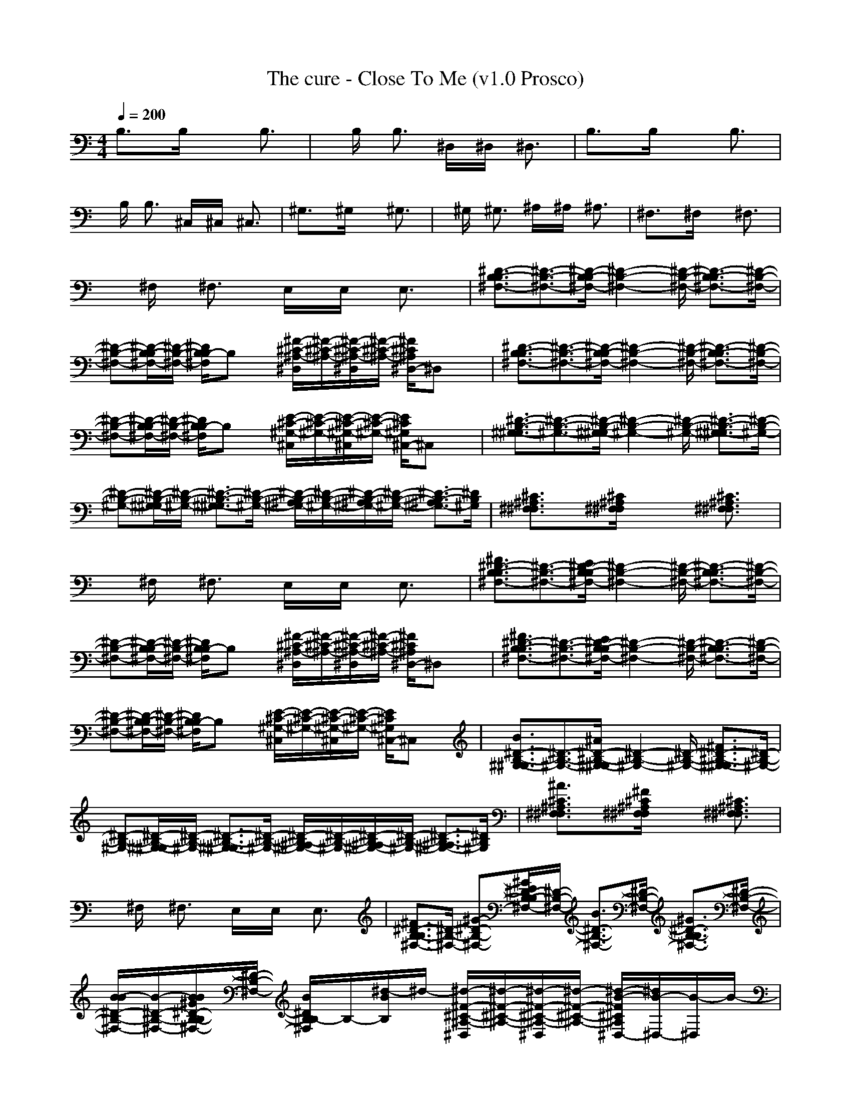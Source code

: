 X:1
T: The cure - Close To Me (v1.0 Prosco)
M: 4/4
L: 1/8
Q:1/4=200
K:C % 0 sharps
B,3/2x3/2B,/2x2x/2 B,3/2x/2| \
xB,/2x/2 B,3/2x/2 ^D,/2x/2^D,/2x/2 ^D,3/2x/2| \
B,3/2x3/2B,/2x2x/2 B,3/2x/2|
xB,/2x/2 B,3/2x/2 ^C,/2x/2^C,/2x/2 ^C,3/2x/2| \
^G,3/2x3/2^G,/2x2x/2 ^G,3/2x/2| \
x^G,/2x/2 ^G,3/2x/2 ^A,/2x/2^A,/2x/2 ^A,3/2x/2| \
^F,3/2x3/2^F,/2x2x/2 ^F,3/2x/2|
x^F,/2x/2 ^F,3/2x/2 E,/2x/2E,/2x/2 E,3/2x/2| \
[^D3/2-B,3/2-^F,3/2-B,3/2][^D3/2-B,3/2-^F,3/2-][^D/2-B,/2-^F,/2-B,/2][^D2-B,2-^F,2-][^D/2-B,/2-^F,/2-] [^D3/2-B,3/2-^F,3/2-B,3/2][^D/2-B,/2-^F,/2-]| \
[^D-B,-^F,-][^D/2-B,/2-^F,/2-B,/2][^D/2-B,/2-^F,/2-] [^D/2B,/2^F,/2B,/2-]B,x/2 [^F/2-^C/2-^A,/2-^D,/2][^F/2-^C/2-^A,/2-][^F/2-^C/2-^A,/2-^D,/2][^F/2-^C/2-^A,/2-] [^F/2^C/2^A,/2^D,/2-]^D,x/2| \
[^D3/2-B,3/2-^F,3/2-B,3/2][^D3/2-B,3/2-^F,3/2-][^D/2-B,/2-^F,/2-B,/2][^D2-B,2-^F,2-][^D/2-B,/2-^F,/2-] [^D3/2-B,3/2-^F,3/2-B,3/2][^D/2-B,/2-^F,/2-]|
[^D-B,-^F,-][^D/2-B,/2-^F,/2-B,/2][^D/2-B,/2-^F,/2-] [^D/2B,/2^F,/2B,/2-]B,x/2 [E/2-^C/2-^G,/2-^C,/2][E/2-^C/2-^G,/2-][E/2-^C/2-^G,/2-^C,/2][E/2-^C/2-^G,/2-] [E/2^C/2^G,/2^C,/2-]^C,x/2| \
[^D3/2-B,3/2-^G,3/2-^G,3/2][^D3/2-B,3/2-^G,3/2-][^D/2-B,/2-^G,/2-^G,/2][^D2-B,2-^G,2-][^D/2-B,/2-^G,/2-] [^D3/2-B,3/2-^G,3/2-^G,3/2][^D/2-B,/2-^G,/2-]| \
[^D-B,-^G,-][^D/2-B,/2-^G,/2-^G,/2][^D/2-B,/2-^G,/2-] [^D3/2-B,3/2-^G,3/2-^G,3/2][^D/2-B,/2-^G,/2-] [^D/2-B,/2-^G,/2-^A,/2][^D/2-B,/2-^G,/2-][^D/2-B,/2-^G,/2-^A,/2][^D/2-B,/2-^G,/2-] [^D3/2-B,3/2-^G,3/2-^A,3/2][^D/2B,/2^G,/2]| \
[^C3/2^A,3/2^F,3/2^F,3/2]x3/2[^C/2^A,/2^F,/2^F,/2]x2x/2 [^C3/2^A,3/2^F,3/2^F,3/2]x/2|
x^F,/2x/2 ^F,3/2x/2 E,/2x/2E,/2x/2 E,3/2x/2| \
[^F3/2^D3/2-B,3/2-^F,3/2-B,3/2][^D3/2-B,3/2-^F,3/2-][E/2^D/2-B,/2-^F,/2-B,/2][^D2-B,2-^F,2-][^D/2-B,/2-^F,/2-] [^D3/2-B,3/2-^F,3/2-B,3/2][^D/2-B,/2-^F,/2-]| \
[^D-B,-^F,-][^D/2-B,/2-^F,/2-B,/2][^D/2-B,/2-^F,/2-] [^D/2B,/2^F,/2B,/2-]B,x/2 [^F/2-^C/2-^A,/2-^D,/2][^F/2-^C/2-^A,/2-][^F/2-^C/2-^A,/2-^D,/2][^F/2-^C/2-^A,/2-] [^F/2^C/2^A,/2^D,/2-]^D,x/2| \
[^F3/2^D3/2-B,3/2-^F,3/2-B,3/2][^D3/2-B,3/2-^F,3/2-][E/2^D/2-B,/2-^F,/2-B,/2][^D2-B,2-^F,2-][^D/2-B,/2-^F,/2-] [^D3/2-B,3/2-^F,3/2-B,3/2][^D/2-B,/2-^F,/2-]|
[^D-B,-^F,-][^D/2-B,/2-^F,/2-B,/2][^D/2-B,/2-^F,/2-] [^D/2B,/2^F,/2B,/2-]B,x/2 [E/2-^C/2-^G,/2-^C,/2][E/2-^C/2-^G,/2-][E/2-^C/2-^G,/2-^C,/2][E/2-^C/2-^G,/2-] [E/2^C/2^G,/2^C,/2-]^C,x/2| \
[B3/2^D3/2-B,3/2-^G,3/2-^G,3/2][^D3/2-B,3/2-^G,3/2-][^A/2^D/2-B,/2-^G,/2-^G,/2][^D2-B,2-^G,2-][^D/2-B,/2-^G,/2-] [^F3/2^D3/2-B,3/2-^G,3/2-^G,3/2][^D/2-B,/2-^G,/2-]| \
[^D-B,-^G,-][^D/2-B,/2-^G,/2-^G,/2][^D/2-B,/2-^G,/2-] [^D3/2-B,3/2-^G,3/2-^G,3/2][^D/2-B,/2-^G,/2-] [^D/2-B,/2-^G,/2-^A,/2][^D/2-B,/2-^G,/2-][^D/2-B,/2-^G,/2-^A,/2][^D/2-B,/2-^G,/2-] [^D3/2-B,3/2-^G,3/2-^A,3/2][^D/2B,/2^G,/2]| \
[^A3/2^C3/2^A,3/2^F,3/2^F,3/2]x3/2[^F/2^C/2^A,/2^F,/2^F,/2]x2x/2 [^C3/2^A,3/2^F,3/2^F,3/2]x/2|
x^F,/2x/2 ^F,3/2x/2 E,/2x/2E,/2x/2 E,3/2x/2| \
[^F3/2^D3/2-B,3/2-^F,3/2-B,3/2][^D/2-B,/2-^F,/2-] [^G-^D-B,-^F,-][^G/2E/2^D/2-B,/2-^F,/2-B,/2][^D/2-B,/2-^F,/2-] [B3/2^D3/2-B,3/2-^F,3/2-][^D/2-B,/2-^F,/2-] [^G3/2^D3/2-B,3/2-^F,3/2-B,3/2][^D/2-B,/2-^F,/2-]| \
[B/2-B/2^D/2-B,/2-^F,/2-][B/2-^D/2-B,/2-^F,/2-][B/2B/2^G/2^D/2-B,/2-^F,/2-B,/2][^D/2-B,/2-^F,/2-] [B/2^D/2B,/2^F,/2B,/2-]B,/2-[^d/2-B/2B,/2]^d/2- [^d/2-^F/2-^C/2-^A,/2-^D,/2][^d/2-^F/2-^C/2-^A,/2-][^d/2-^F/2-^C/2-^A,/2-^D,/2][^d/2-^F/2-^C/2-^A,/2-] [^d/2-B/2-^F/2^C/2^A,/2^D,/2-][^d/2B/2-^D,/2-][B/2-^D,/2]B/2-| \
[B3/2^F3/2^D3/2-B,3/2-^F,3/2-B,3/2][^D3/2-B,3/2-^F,3/2-][^G/2E/2^D/2-B,/2-^F,/2-B,/2][^D/2-B,/2-^F,/2-] [B/2^D/2-B,/2-^F,/2-][^D/2-B,/2-^F,/2-][^c-^D-B,-^F,-] [^c/2^D/2-B,/2-^F,/2-B,/2-][^D/2-B,/2-^F,/2-B,/2-][^d/2-^D/2-B,/2-^F,/2-B,/2][^d/2-^D/2-B,/2-^F,/2-]|
[^d/2B/2^D/2-B,/2-^F,/2-][^D/2-B,/2-^F,/2-][^d/2-B/2^D/2-B,/2-^F,/2-B,/2][^d/2-^D/2-B,/2-^F,/2-] [^d/2B/2^D/2B,/2^F,/2B,/2-]B,/2-[^d/2-B/2B,/2]^d/2- [^d/2-E/2-^C/2-^G,/2-^C,/2][^d/2E/2-^C/2-^G,/2-][E/2-^C/2-^G,/2-^C,/2][E/2-^C/2-^G,/2-] [B/2-^G/2-E/2^C/2^G,/2^C,/2-][B-^G^C,]B/2-| \
[B-B-^D-B,-^G,-^G,-][^c/2-B/2B/2^D/2-B,/2-^G,/2-^G,/2][^c^D-B,-^G,-][^D/2-B,/2-^G,/2-][^d/2-^A/2^D/2-B,/2-^G,/2-^G,/2][^d3/2-^D3/2-B,3/2-^G,3/2-][^d/2-^c/2^D/2-B,/2-^G,/2-][^d/2-^D/2-B,/2-^G,/2-] [^dB-^F-^D-B,-^G,-^G,-][B/2-^F/2^D/2-B,/2-^G,/2-^G,/2][B/2-^D/2-B,/2-^G,/2-]| \
[B/2-^G/2^D/2-B,/2-^G,/2-][B/2-^D/2-B,/2-^G,/2-][B/2^G/2^D/2-B,/2-^G,/2-^G,/2][^D/2-B,/2-^G,/2-] [^G/2^D/2-B,/2-^G,/2-^G,/2-][^D/2-B,/2-^G,/2-^G,/2-][^G/2^D/2-B,/2-^G,/2-^G,/2][^D/2-B,/2-^G,/2-] [B/2-^D/2-B,/2-^G,/2-^A,/2][B/2-^D/2-B,/2-^G,/2-][B/2^D/2-B,/2-^G,/2-^A,/2][^D/2-B,/2-^G,/2-] [^D-B,-^G,-^A,-][^G/2^D/2-B,/2-^G,/2-^A,/2][^D/2B,/2^G,/2]| \
[^c3/2^A3/2^C3/2^A,3/2^F,3/2^F,3/2]x/2 ^c/2x/2[^d/2-^F/2^C/2^A,/2^F,/2^F,/2]^d2-^d/2- [^d3/2-^C3/2^A,3/2^F,3/2^F,3/2]^d/2-|
^d-[e/2-^d/2^F,/2]e/2 [^d^F,-][^c/2^F,/2]x/2 E,/2x/2E,/2x/2 E,-[^c/2-E,/2]^c/2-| \
[^c3/2^F3/2^D3/2-B,3/2-^F,3/2-B,3/2][^D3/2-B,3/2-^F,3/2-][E/2^D/2-B,/2-^F,/2-B,/2][^D/2-B,/2-^F,/2-] [^d/2^D/2-B,/2-^F,/2-][^D/2-B,/2-^F,/2-][e-^D-B,-^F,-] [e/2^D/2-B,/2-^F,/2-B,/2-][^D/2-B,/2-^F,/2-B,/2-][^f/2-^D/2-B,/2-^F,/2-B,/2][^f/2-^D/2-B,/2-^F,/2-]| \
[^f/2-B/2^D/2-B,/2-^F,/2-][^f/2-^D/2-B,/2-^F,/2-][^f/2B/2^D/2-B,/2-^F,/2-B,/2][^D/2-B,/2-^F,/2-] [B/2-^D/2B,/2^F,/2B,/2-][BB,]x/2 [^d/2-^F/2-^C/2-^A,/2-^D,/2][^d/2-^F/2-^C/2-^A,/2-][^d/2^F/2-^C/2-^A,/2-^D,/2][^F/2-^C/2-^A,/2-] [B/2-^G/2^F/2^C/2^A,/2^D,/2-][B/2-^D,/2-][B/2-B/2-^D,/2][B/2-B/2-]| \
[B3/2B3/2^F3/2^D3/2-B,3/2-^F,3/2-B,3/2][^D3/2-B,3/2-^F,3/2-][B/2E/2^D/2-B,/2-^F,/2-B,/2][^D/2-B,/2-^F,/2-] [^d/2^D/2-B,/2-^F,/2-][^D/2-B,/2-^F,/2-][e-^D-B,-^F,-] [e/2^D/2-B,/2-^F,/2-B,/2-][^D/2-B,/2-^F,/2-B,/2-][^f/2-^D/2-B,/2-^F,/2-B,/2][^f/2-^D/2-B,/2-^F,/2-]|
[^f-^D-B,-^F,-][^f/2^D/2-B,/2-^F,/2-B,/2][^D/2-B,/2-^F,/2-] [B/2^D/2B,/2^F,/2B,/2-]B,/2-[^d/2-B,/2]^d/2- [^d/2-E/2-^C/2-^G,/2-^C,/2][^d/2E/2-^C/2-^G,/2-][E/2-^C/2-^G,/2-^C,/2][E/2-^C/2-^G,/2-] [B/2-E/2^C/2^G,/2^C,/2-][B^C,]x/2| \
[^d/2B/2-^D/2-B,/2-^G,/2-^G,/2-][B^D-B,-^G,-^G,][^D3/2-B,3/2-^G,3/2-][^d/2-^A/2^D/2-B,/2-^G,/2-^G,/2][^d3/2-^D3/2-B,3/2-^G,3/2-][^d-^c^D-B,-^G,-] [^dB-^F-^D-B,-^G,-^G,-][B/2-^F/2^D/2-B,/2-^G,/2-^G,/2][B/2-^D/2-B,/2-^G,/2-]| \
[B/2-^G/2^D/2-B,/2-^G,/2-][B/2-^D/2-B,/2-^G,/2-][B/2^G/2^D/2-B,/2-^G,/2-^G,/2][^D/2-B,/2-^G,/2-] [^G/2^D/2-B,/2-^G,/2-^G,/2-][^D/2-B,/2-^G,/2-^G,/2-][^G/2^D/2-B,/2-^G,/2-^G,/2][^D/2-B,/2-^G,/2-] [B/2-^D/2-B,/2-^G,/2-^A,/2][B/2-^D/2-B,/2-^G,/2-][B/2^D/2-B,/2-^G,/2-^A,/2][^D/2-B,/2-^G,/2-] [B/2-^G/2^D/2-B,/2-^G,/2-^A,/2-][B/2-^D/2-B,/2-^G,/2-^A,/2-][B/2^G/2^D/2-B,/2-^G,/2-^A,/2][^D/2B,/2^G,/2]| \
[^c3/2^A3/2^C3/2^A,3/2^F,3/2^F,3/2]x/2 ^c/2x/2[^d/2-^F/2^C/2^A,/2^F,/2^F,/2]^d/2- [^f-^d]^f- [^f3/2-^C3/2^A,3/2^F,3/2^F,3/2]^f/2-|
^f-[^f/2-^F,/2]^f/2- [^f3/2-^F,3/2]^f/2- [^f/2-E,/2]^f/2-[^f/2-e/2E,/2]^f/2 [^d3/2E,3/2]x/2| \
[^F3/2^D3/2-B,3/2-^F,3/2-B,3/2][^D3/2-B,3/2-^F,3/2-][E/2^D/2-B,/2-^F,/2-B,/2][^D2-B,2-^F,2-][^D/2-B,/2-^F,/2-] [^D-B,-^F,-B,-][b/2^D/2-B,/2-^F,/2-B,/2][^D/2-B,/2-^F,/2-]| \
[^a/2B/2^D/2-B,/2-^F,/2-][^D/2-B,/2-^F,/2-][b/2B/2^D/2-B,/2-^F,/2-B,/2][^D/2-B,/2-^F,/2-] [^g/2B/2^D/2B,/2^F,/2B,/2-]B,/2-[b/2B/2B,/2]x/2 [^a/2^d/2-^F/2-^C/2-^A,/2-^D,/2][^d/2-^F/2-^C/2-^A,/2-][b/2^d/2^F/2-^C/2-^A,/2-^D,/2][^F/2-^C/2-^A,/2-] [^f/2-B/2-^F/2^C/2^A,/2^D,/2-][^fB-^D,]B/2-| \
[B3/2-^F3/2^D3/2-B,3/2-^F,3/2-B,3/2][B/2^D/2-B,/2-^F,/2-] [^D-B,-^F,-][E/2^D/2-B,/2-^F,/2-B,/2][^D2-B,2-^F,2-][^D/2-B,/2-^F,/2-] [^D-B,-^F,-B,-][b/2^D/2-B,/2-^F,/2-B,/2][^D/2-B,/2-^F,/2-]|
[^a/2B/2^D/2-B,/2-^F,/2-][^D/2-B,/2-^F,/2-][b/2B/2^D/2-B,/2-^F,/2-B,/2][^D/2-B,/2-^F,/2-] [^g/2B/2^D/2B,/2^F,/2B,/2-]B,/2-[b/2B/2B,/2]x/2 [^a/2^d/2-E/2-^C/2-^G,/2-^C,/2][^d/2-E/2-^C/2-^G,/2-][b/2^d/2E/2-^C/2-^G,/2-^C,/2][E/2-^C/2-^G,/2-] [^f/2-B/2-E/2^C/2^G,/2^C,/2-][^fB-^C,]B/2-| \
[B3/2-B3/2^D3/2-B,3/2-^G,3/2-^G,3/2][B/2^D/2-B,/2-^G,/2-] [^D-B,-^G,-][^A/2^D/2-B,/2-^G,/2-^G,/2][^D2-B,2-^G,2-][^D/2-B,/2-^G,/2-] [^F-^D-B,-^G,-^G,-][^g/2^F/2^D/2-B,/2-^G,/2-^G,/2][^D/2-B,/2-^G,/2-]| \
[^f/2^G/2^D/2-B,/2-^G,/2-][^D/2-B,/2-^G,/2-][^g/2^G/2^D/2-B,/2-^G,/2-^G,/2][^D/2-B,/2-^G,/2-] [^d/2^G/2^D/2-B,/2-^G,/2-^G,/2-][^D/2-B,/2-^G,/2-^G,/2-][^g/2^G/2^D/2-B,/2-^G,/2-^G,/2][^D/2-B,/2-^G,/2-] [^f/2B/2-^D/2-B,/2-^G,/2-^A,/2][B/2-^D/2-B,/2-^G,/2-][^g/2B/2^D/2-B,/2-^G,/2-^A,/2][^D/2-B,/2-^G,/2-] [^d3/2^G3/2^D3/2-B,3/2-^G,3/2-^A,3/2][^D/2B,/2^G,/2]| \
[^d3/2-^A3/2^C3/2^A,3/2^F,3/2^F,3/2]^d/2 x[^c/2-^F/2^C/2^A,/2^F,/2^F,/2]^c3/2x [^a3/2^C3/2^A,3/2^F,3/2^F,3/2]x/2|
x^F,/2x/2 ^F,3/2x/2 E,/2x/2E,/2x/2 E,3/2x/2| \
[^F3/2^D3/2-B,3/2-^F,3/2-B,3/2][^D/2-B,/2-^F,/2-] [^G-^D-B,-^F,-][^G/2E/2^D/2-B,/2-^F,/2-B,/2][^D/2-B,/2-^F,/2-] [B3/2^D3/2-B,3/2-^F,3/2-][^D/2-B,/2-^F,/2-] [^G3/2^D3/2-B,3/2-^F,3/2-B,3/2][^D/2-B,/2-^F,/2-]| \
[B-^D-B,-^F,-][B/2^G/2^D/2-B,/2-^F,/2-B,/2][^D/2-B,/2-^F,/2-] [B/2^D/2B,/2^F,/2B,/2-]B,/2-[^d/2-B/2B,/2]^d/2- [^d/2-^F/2-^C/2-^A,/2-^D,/2][^d/2-^F/2-^C/2-^A,/2-][^d/2-^F/2-^C/2-^A,/2-^D,/2][^d/2-^F/2-^C/2-^A,/2-] [^d/2-B/2-^F/2^C/2^A,/2^D,/2-][^d/2B/2-^D,/2-][B/2-^D,/2]B/2-| \
[B3/2^F3/2^D3/2-B,3/2-^F,3/2-B,3/2][^D3/2-B,3/2-^F,3/2-][^G/2E/2^D/2-B,/2-^F,/2-B,/2][^D/2-B,/2-^F,/2-] [B/2^D/2-B,/2-^F,/2-][^D/2-B,/2-^F,/2-][^c-^D-B,-^F,-] [^c/2^D/2-B,/2-^F,/2-B,/2-][^D/2-B,/2-^F,/2-B,/2-][^d/2-^D/2-B,/2-^F,/2-B,/2][^d/2-^D/2-B,/2-^F,/2-]|
[^d/2B/2^D/2-B,/2-^F,/2-][^D/2-B,/2-^F,/2-][^d/2-B/2^D/2-B,/2-^F,/2-B,/2][^d/2-^D/2-B,/2-^F,/2-] [^d/2B/2^D/2B,/2^F,/2B,/2-]B,/2-[^d/2-B/2B,/2]^d/2- [^d/2-E/2-^C/2-^G,/2-^C,/2][^d/2E/2-^C/2-^G,/2-][E/2-^C/2-^G,/2-^C,/2][E/2-^C/2-^G,/2-] [B/2-^G/2-E/2^C/2^G,/2^C,/2-][B-^G^C,]B/2-| \
[B-B-^D-B,-^G,-^G,-][^c/2-B/2B/2^D/2-B,/2-^G,/2-^G,/2][^c^D-B,-^G,-][^D/2-B,/2-^G,/2-][^d/2-^A/2^D/2-B,/2-^G,/2-^G,/2][^d3/2-^D3/2-B,3/2-^G,3/2-][^d/2-^c/2^D/2-B,/2-^G,/2-][^d/2-^D/2-B,/2-^G,/2-] [^dB-^F-^D-B,-^G,-^G,-][B/2-^F/2^D/2-B,/2-^G,/2-^G,/2][B/2-^D/2-B,/2-^G,/2-]| \
[B/2-^G/2^D/2-B,/2-^G,/2-][B/2-^D/2-B,/2-^G,/2-][B/2^G/2^D/2-B,/2-^G,/2-^G,/2][^D/2-B,/2-^G,/2-] [^G/2^D/2-B,/2-^G,/2-^G,/2-][^D/2-B,/2-^G,/2-^G,/2-][^G/2^D/2-B,/2-^G,/2-^G,/2][^D/2-B,/2-^G,/2-] [B/2-^D/2-B,/2-^G,/2-^A,/2][B/2-^D/2-B,/2-^G,/2-][B/2^D/2-B,/2-^G,/2-^A,/2][^D/2-B,/2-^G,/2-] [^D-B,-^G,-^A,-][^G/2^D/2-B,/2-^G,/2-^A,/2][^D/2B,/2^G,/2]| \
[^c3/2^A3/2^C3/2^A,3/2^F,3/2^F,3/2]x/2 ^c/2x/2[^d/2-^F/2^C/2^A,/2^F,/2^F,/2]^d2-^d/2- [^d3/2-^C3/2^A,3/2^F,3/2^F,3/2]^d/2-|
^d-[e/2-^d/2^F,/2]e/2 [^d^F,-][^c/2^F,/2]x/2 E,/2x/2E,/2x/2 E,-[^c/2-E,/2]^c/2-| \
[^c3/2^F3/2^D3/2-B,3/2-^F,3/2-B,3/2][^D3/2-B,3/2-^F,3/2-][E/2^D/2-B,/2-^F,/2-B,/2][^D/2-B,/2-^F,/2-] [^d/2^D/2-B,/2-^F,/2-][^D/2-B,/2-^F,/2-][e-^D-B,-^F,-] [e/2^D/2-B,/2-^F,/2-B,/2-][^D/2-B,/2-^F,/2-B,/2-][^f/2-^D/2-B,/2-^F,/2-B,/2][^f/2-^D/2-B,/2-^F,/2-]| \
[^f/2-B/2^D/2-B,/2-^F,/2-][^f/2-^D/2-B,/2-^F,/2-][^f/2B/2^D/2-B,/2-^F,/2-B,/2][^D/2-B,/2-^F,/2-] [B/2-^D/2B,/2^F,/2B,/2-][BB,]x/2 [^d/2-^F/2-^C/2-^A,/2-^D,/2][^d/2-^F/2-^C/2-^A,/2-][^d/2^F/2-^C/2-^A,/2-^D,/2][^F/2-^C/2-^A,/2-] [B/2-^G/2^F/2^C/2^A,/2^D,/2-][B/2-^D,/2-][B/2-B/2-^D,/2][B/2-B/2-]| \
[B3/2B3/2^F3/2^D3/2-B,3/2-^F,3/2-B,3/2][^D3/2-B,3/2-^F,3/2-][B/2E/2^D/2-B,/2-^F,/2-B,/2][^D/2-B,/2-^F,/2-] [^d/2^D/2-B,/2-^F,/2-][^D/2-B,/2-^F,/2-][e-^D-B,-^F,-] [e/2^D/2-B,/2-^F,/2-B,/2-][^D/2-B,/2-^F,/2-B,/2-][^f/2-^D/2-B,/2-^F,/2-B,/2][^f/2-^D/2-B,/2-^F,/2-]|
[^f-^D-B,-^F,-][^f/2^D/2-B,/2-^F,/2-B,/2][^D/2-B,/2-^F,/2-] [B/2^D/2B,/2^F,/2B,/2-]B,/2-[^d/2-B,/2]^d/2- [^d/2-E/2-^C/2-^G,/2-^C,/2][^d/2E/2-^C/2-^G,/2-][E/2-^C/2-^G,/2-^C,/2][E/2-^C/2-^G,/2-] [B/2-E/2^C/2^G,/2^C,/2-][B^C,]x/2| \
[^d/2B/2-^D/2-B,/2-^G,/2-^G,/2-][B^D-B,-^G,-^G,][^D3/2-B,3/2-^G,3/2-][^d/2-^A/2^D/2-B,/2-^G,/2-^G,/2][^d3/2-^D3/2-B,3/2-^G,3/2-][^d-^c^D-B,-^G,-] [^dB-^F-^D-B,-^G,-^G,-][B/2-^F/2^D/2-B,/2-^G,/2-^G,/2][B/2-^D/2-B,/2-^G,/2-]| \
[B/2-^G/2^D/2-B,/2-^G,/2-][B/2^D/2-B,/2-^G,/2-][^G/2^D/2-B,/2-^G,/2-^G,/2][^D/2-B,/2-^G,/2-] [^G/2^D/2-B,/2-^G,/2-^G,/2-][^D/2-B,/2-^G,/2-^G,/2-][^G/2^D/2-B,/2-^G,/2-^G,/2][^D/2-B,/2-^G,/2-] [B/2-^D/2-B,/2-^G,/2-^A,/2][B/2-^D/2-B,/2-^G,/2-][B/2^D/2-B,/2-^G,/2-^A,/2][^D/2-B,/2-^G,/2-] [B/2-^G/2^D/2-B,/2-^G,/2-^A,/2-][B/2-^D/2-B,/2-^G,/2-^A,/2-][B/2^G/2^D/2-B,/2-^G,/2-^A,/2][^D/2B,/2^G,/2]| \
[^c3/2^A3/2^C3/2^A,3/2^F,3/2^F,3/2]x/2 ^c/2x/2[^d/2-^F/2^C/2^A,/2^F,/2^F,/2]^d/2- [^f-^d]^f- [^f3/2-^C3/2^A,3/2^F,3/2^F,3/2]^f/2-|
^f-[^f/2-^F,/2]^f/2- [^f3/2-^F,3/2]^f/2- [^f/2-E,/2]^f/2-[^f/2-E,/2]^f/2 [^d3/2E,3/2]x/2| \
[e3/2-^G3/2-E3/2-B,3/2-B,3/2][e/2^G/2-E/2-B,/2-] [^G-E-B,-][^f/2-^G/2-E/2-B,/2-B,/2][^f3/2^G3/2-E3/2-B,3/2-][^G-E-B,-] [^g/2-B/2^G/2-E/2-B,/2-B,/2-][^g^G-E-B,-B,][^G/2-E/2-B,/2-]| \
[^f-B-^G-E-B,-][^f/2B/2^G/2-E/2-B,/2-B,/2][^G/2-E/2-B,/2-] [e3/2^G3/2E3/2B,3/2B,3/2]x/2 [^d/2-^D,/2]^d/2-[^d/2^D,/2]x/2 [B3/2^G3/2^D,3/2]x/2| \
[e3/2-^G3/2-E3/2-B,3/2-B,3/2][e/2^G/2-E/2-B,/2-] [^G-E-B,-][^f/2-^G/2-E/2-B,/2-B,/2][^f3/2^G3/2-E3/2-B,3/2-][^G-E-B,-] [^g/2-B/2^G/2-E/2-B,/2-B,/2-][^g^G-E-B,-B,][^G/2-E/2-B,/2-]|
[^f/2-B/2^G/2-E/2-B,/2-][^f/2-^G/2-E/2-B,/2-][^f/2^c/2-^G/2-E/2-B,/2-B,/2][^c/2-^G/2-E/2-B,/2-] [e-^c^G-E-B,-B,-][e/2^G/2E/2B,/2B,/2]x/2 [^d/2-^C,/2]^d/2-[^d/2^C,/2]x/2 [B/2-^G/2^C,/2-][B^C,]x/2| \
[B3/2-^F3/2-^D3/2-B,3/2-^G,3/2][B/2^F/2^D/2B,/2] x[e/2-^c/2-^F/2-^D/2-B,/2-^G,/2][e3/2^c3/2^F3/2^D3/2B,3/2]x [^f3/2^d3/2^F3/2^D3/2B,3/2^G,3/2]x/2| \
x^G,/2x/2 ^G,3/2x/2 ^A,/2x/2^A,/2x/2 ^A,3/2x/2| \
[B3/2-^F3/2-^D3/2-B,3/2-^F,3/2][B/2^F/2^D/2B,/2] x[^c/2-^F/2-^D/2-B,/2-^F,/2][^c3/2^F3/2^D3/2B,3/2]^G/2x/2 [^d/2-B/2^F/2-^D/2-B,/2-^F,/2-][^d/2-^F/2-^D/2-B,/2-^F,/2-][^d/2^G/2^F/2^D/2B,/2^F,/2]x/2|
B-[B/2^F,/2]x/2 [B3/2^F,3/2]x/2 [^d/2-E,/2]^d/2-[^d/2-E,/2]^d/2- [^d/2E,/2-]E,x/2| \
[e3/2-^G3/2-E3/2-B,3/2-B,3/2][e/2^G/2-E/2-B,/2-] [^G-E-B,-][^f/2-B/2-^G/2-E/2-B,/2-B,/2][^f-B^G-E-B,-][^f/2^G/2-E/2-B,/2-][^G-E-B,-] [^g3/2B3/2^G3/2-E3/2-B,3/2-B,3/2][^G/2-E/2-B,/2-]| \
[^f/2-B/2^G/2-E/2-B,/2-][^f/2-^G/2-E/2-B,/2-][^f/2B/2^G/2-E/2-B,/2-B,/2][^G/2-E/2-B,/2-] [e3/2^c3/2^G3/2E3/2B,3/2B,3/2]x/2 [^d/2-^D,/2]^d/2-[^d/2^D,/2]x/2 [B3/2^G3/2-^D,3/2]^G/2-| \
[e3/2-^G3/2-^G3/2E3/2-B,3/2-B,3/2][e/2^G/2-E/2-B,/2-] [^G-E-B,-][^f/2-^G/2-E/2-B,/2-B,/2][^f3/2^G3/2-E3/2-B,3/2-][^G-E-B,-] [^g/2-B/2^G/2-E/2-B,/2-B,/2-][^g/2-^G/2-E/2-B,/2-B,/2-][^g/2B/2^G/2-E/2-B,/2-B,/2][^G/2-E/2-B,/2-]|
[^f/2-B/2^G/2-E/2-B,/2-][^f/2-^G/2-E/2-B,/2-][^f/2B/2^G/2-E/2-B,/2-B,/2][^G/2-E/2-B,/2-] [e/2-^c/2^G/2-E/2-B,/2-B,/2-][e/2-^G/2-E/2-B,/2-B,/2-][e/2^d/2-^G/2E/2B,/2B,/2]^d/2- [^d/2-^d/2^C,/2]^d/2-[^d/2^F/2^C,/2]x/2 [B/2-^G/2^C,/2-][B^C,]x/2| \
[B3/2-^F3/2-^D3/2-B,3/2-^G,3/2][B/2^F/2^D/2B,/2] x[^c/2-^F/2-^D/2-B,/2-^G,/2][^c3/2^F3/2^D3/2B,3/2]x [^d3/2B3/2-^F3/2^D3/2B,3/2^G,3/2]B/2-| \
B-[B/2-^G,/2]B/2- [B3/2-^G,3/2]B/2- [B/2-^A,/2]B/2-[B/2-^A,/2]B/2 ^A,3/2x/2| \
[B3/2-^F3/2-^D3/2-B,3/2-^F,3/2][B/2^F/2^D/2B,/2] x[^c/2-^F/2-^D/2-B,/2-^F,/2][^c3/2^F3/2^D3/2B,3/2]x [^d3/2^F3/2^D3/2B,3/2^F,3/2]x/2|
x^F,/2x/2 ^F,3/2x/2 E,/2x/2E,/2x/2 E,3/2x/2| \
[^F3/2^D3/2-B,3/2-^F,3/2-B,3/2][^D3/2-B,3/2-^F,3/2-][E/2^D/2-B,/2-^F,/2-B,/2][^D2-B,2-^F,2-][^D/2-B,/2-^F,/2-] [^D-B,-^F,-B,-][b/2^D/2-B,/2-^F,/2-B,/2][^D/2-B,/2-^F,/2-]| \
[^a/2^D/2-B,/2-^F,/2-][^D/2-B,/2-^F,/2-][b/2^D/2-B,/2-^F,/2-B,/2][^D/2-B,/2-^F,/2-] [^g/2^D/2B,/2^F,/2B,/2-]B,/2-[b/2B,/2]x/2 [^a/2^F/2-^C/2-^A,/2-^D,/2][^F/2-^C/2-^A,/2-][b/2^F/2-^C/2-^A,/2-^D,/2][^F/2-^C/2-^A,/2-] [^f/2-^F/2^C/2^A,/2^D,/2-][^f^D,]x/2| \
[^F3/2^D3/2-B,3/2-^F,3/2-B,3/2][^D3/2-B,3/2-^F,3/2-][E/2^D/2-B,/2-^F,/2-B,/2][^D2-B,2-^F,2-][^D/2-B,/2-^F,/2-] [^D-B,-^F,-B,-][b/2^D/2-B,/2-^F,/2-B,/2][^D/2-B,/2-^F,/2-]|
[^a/2^D/2-B,/2-^F,/2-][^D/2-B,/2-^F,/2-][b/2^D/2-B,/2-^F,/2-B,/2][^D/2-B,/2-^F,/2-] [^g/2^D/2B,/2^F,/2B,/2-]B,/2-[b/2B,/2]x/2 [^a/2E/2-^C/2-^G,/2-^C,/2][E/2-^C/2-^G,/2-][b/2E/2-^C/2-^G,/2-^C,/2][E/2-^C/2-^G,/2-] [^f/2-E/2^C/2^G,/2^C,/2-][^f^C,]x/2| \
[B3/2^D3/2-B,3/2-^G,3/2-^G,3/2][^D3/2-B,3/2-^G,3/2-][^A/2^D/2-B,/2-^G,/2-^G,/2][^D2-B,2-^G,2-][^D/2-B,/2-^G,/2-] [^F-^D-B,-^G,-^G,-][^g/2^F/2^D/2-B,/2-^G,/2-^G,/2][^D/2-B,/2-^G,/2-]| \
[^f/2^D/2-B,/2-^G,/2-][^D/2-B,/2-^G,/2-][^g/2^D/2-B,/2-^G,/2-^G,/2][^D/2-B,/2-^G,/2-] [^d/2^D/2-B,/2-^G,/2-^G,/2-][^D/2-B,/2-^G,/2-^G,/2-][^g/2^D/2-B,/2-^G,/2-^G,/2][^D/2-B,/2-^G,/2-] [^f/2^D/2-B,/2-^G,/2-^A,/2][^D/2-B,/2-^G,/2-][^g/2^D/2-B,/2-^G,/2-^A,/2][^D/2-B,/2-^G,/2-] [^d3/2^D3/2-B,3/2-^G,3/2-^A,3/2][^D/2B,/2^G,/2]| \
[^d3/2-^A3/2^C3/2^A,3/2^F,3/2^F,3/2]^d/2 x[^c/2-^F/2^C/2^A,/2^F,/2^F,/2]^c3/2x [^a3/2^C3/2^A,3/2^F,3/2^F,3/2]x/2|
x^F,/2x/2 ^F,3/2x/2 E,/2x/2E,/2x/2 E,3/2x/2| \
[^F3/2^D3/2-B,3/2-^F,3/2-B,3/2][^D3/2-B,3/2-^F,3/2-][E/2^D/2-B,/2-^F,/2-B,/2][^D2-B,2-^F,2-][^D/2-B,/2-^F,/2-] [^D-B,-^F,-B,-][b/2^D/2-B,/2-^F,/2-B,/2][^D/2-B,/2-^F,/2-]| \
[^a/2B/2^D/2-B,/2-^F,/2-][^D/2-B,/2-^F,/2-][b/2B/2^D/2-B,/2-^F,/2-B,/2][^D/2-B,/2-^F,/2-] [^g/2B/2^D/2B,/2^F,/2B,/2-]B,/2-[b/2B/2B,/2]x/2 [^a/2^d/2-^F/2-^C/2-^A,/2-^D,/2][^d/2-^F/2-^C/2-^A,/2-][b/2^d/2^F/2-^C/2-^A,/2-^D,/2][^F/2-^C/2-^A,/2-] [^f/2-B/2-^F/2^C/2^A,/2^D,/2-][^fB-^D,]B/2-| \
[B3/2^F3/2^D3/2-B,3/2-^F,3/2-B,3/2][^D3/2-B,3/2-^F,3/2-][E/2^D/2-B,/2-^F,/2-B,/2][^D2-B,2-^F,2-][^D/2-B,/2-^F,/2-] [^D-B,-^F,-B,-][b/2^D/2-B,/2-^F,/2-B,/2][^D/2-B,/2-^F,/2-]|
[^a/2B/2^D/2-B,/2-^F,/2-][^D/2-B,/2-^F,/2-][b/2B/2^D/2-B,/2-^F,/2-B,/2][^D/2-B,/2-^F,/2-] [^g/2B/2^D/2B,/2^F,/2B,/2-]B,/2-[b/2B/2B,/2]x/2 [^a/2^d/2-E/2-^C/2-^G,/2-^C,/2][^d/2-E/2-^C/2-^G,/2-][b/2^d/2E/2-^C/2-^G,/2-^C,/2][E/2-^C/2-^G,/2-] [^f/2-B/2-E/2^C/2^G,/2^C,/2-][^fB-^C,]B/2-| \
[B3/2B3/2^D3/2-B,3/2-^G,3/2-^G,3/2][^D3/2-B,3/2-^G,3/2-][^A/2^D/2-B,/2-^G,/2-^G,/2][^D2-B,2-^G,2-][^D/2-B,/2-^G,/2-] [^F-^D-B,-^G,-^G,-][^g/2^F/2^D/2-B,/2-^G,/2-^G,/2][^D/2-B,/2-^G,/2-]| \
[^f/2^G/2^D/2-B,/2-^G,/2-][^D/2-B,/2-^G,/2-][^g/2^G/2^D/2-B,/2-^G,/2-^G,/2][^D/2-B,/2-^G,/2-] [^d/2^G/2^D/2-B,/2-^G,/2-^G,/2-][^D/2-B,/2-^G,/2-^G,/2-][^g/2^G/2^D/2-B,/2-^G,/2-^G,/2][^D/2-B,/2-^G,/2-] [^f/2B/2-^D/2-B,/2-^G,/2-^A,/2][B/2-^D/2-B,/2-^G,/2-][^g/2B/2^D/2-B,/2-^G,/2-^A,/2][^D/2-B,/2-^G,/2-] [^d3/2^G3/2-^D3/2-B,3/2-^G,3/2-^A,3/2][^G/2-^D/2B,/2^G,/2]| \
[^d3/2-^A3/2^G3/2^C3/2^A,3/2^F,3/2^F,3/2]^d/2 x[^c/2-^F/2^C/2^A,/2^F,/2^F,/2]^c3/2x [^a3/2^C3/2^A,3/2^F,3/2^F,3/2]x/2|
x^F,/2x/2 ^F,3/2x/2 E,/2x/2E,/2x/2 E,3/2x/2| \
[^F3/2^D3/2-B,3/2-^F,3/2-B,3/2][^D3/2-B,3/2-^F,3/2-][^G/2E/2^D/2-B,/2-^F,/2-B,/2][^D/2-B,/2-^F,/2-] [B3/2^D3/2-B,3/2-^F,3/2-][^D/2-B,/2-^F,/2-] [^G-^D-B,-^F,-B,-][b/2^G/2^D/2-B,/2-^F,/2-B,/2][^D/2-B,/2-^F,/2-]| \
[^a/2B/2-^D/2-B,/2-^F,/2-][B/2^D/2-B,/2-^F,/2-][b/2^G/2^D/2-B,/2-^F,/2-B,/2][^D/2-B,/2-^F,/2-] [^g/2B/2^D/2B,/2^F,/2B,/2-]B,/2-[b/2^d/2-B,/2]^d/2- [^a/2^d/2-^F/2-^C/2-^A,/2-^D,/2][^d/2-^F/2-^C/2-^A,/2-][b/2^d/2-^F/2-^C/2-^A,/2-^D,/2][^d/2-^F/2-^C/2-^A,/2-] [^f/2-^d/2^F/2^C/2^A,/2^D,/2-][^f^D,]x/2| \
[^F3/2^D3/2-B,3/2-^F,3/2-B,3/2][^D3/2-B,3/2-^F,3/2-][^d/2E/2^D/2-B,/2-^F,/2-B,/2][^D/2-B,/2-^F,/2-] [^d/2^D/2-B,/2-^F,/2-][^D/2-B,/2-^F,/2-][e-^D-B,-^F,-] [e/2^D/2-B,/2-^F,/2-B,/2-][^D/2-B,/2-^F,/2-B,/2-][b/2^f/2-^D/2-B,/2-^F,/2-B,/2][^f/2-^D/2-B,/2-^F,/2-]|
[^a/2^f/2-^D/2-B,/2-^F,/2-][^f/2^D/2-B,/2-^F,/2-][b/2e/2-^D/2-B,/2-^F,/2-B,/2][e/2-^D/2-B,/2-^F,/2-] [^g/2e/2^D/2B,/2^F,/2B,/2-]B,/2-[b/2^d/2-B,/2]^d/2- [^a/2^d/2-E/2-^C/2-^G,/2-^C,/2][^d/2E/2-^C/2-^G,/2-][b/2E/2-^C/2-^G,/2-^C,/2][E/2-^C/2-^G,/2-] [^f/2-B/2-E/2^C/2^G,/2^C,/2-][^fB^C,]x/2| \
[B3/2^D3/2-B,3/2-^G,3/2-^G,3/2][^D3/2-B,3/2-^G,3/2-][^d/2-^A/2^D/2-B,/2-^G,/2-^G,/2][^d2-^D2-B,2-^G,2-][^d/2-^D/2-B,/2-^G,/2-] [^d/2^F/2-^D/2-B,/2-^G,/2-^G,/2-][^F/2-^D/2-B,/2-^G,/2-^G,/2-][^g/2^F/2^D/2-B,/2-^G,/2-^G,/2][^D/2-B,/2-^G,/2-]| \
[^f/2^D/2-B,/2-^G,/2-][^D/2-B,/2-^G,/2-][^g/2^D/2-B,/2-^G,/2-^G,/2][^D/2-B,/2-^G,/2-] [^d/2^D/2-B,/2-^G,/2-^G,/2-][^D/2-B,/2-^G,/2-^G,/2-][^g/2^D/2-B,/2-^G,/2-^G,/2][^D/2-B,/2-^G,/2-] [^f/2^D/2-B,/2-^G,/2-^A,/2][^D/2-B,/2-^G,/2-][^g/2^D/2-B,/2-^G,/2-^A,/2][^D/2-B,/2-^G,/2-] [^d3/2B3/2^D3/2-B,3/2-^G,3/2-^A,3/2][^D/2B,/2^G,/2]| \
[^d3/2-^c3/2^A3/2^C3/2^A,3/2^F,3/2^F,3/2]^d/2 ^c/2x/2[^c/2-^c/2-^F/2^C/2^A,/2^F,/2^F,/2][^c3/2^c3/2-]^c [^a3/2e3/2-^C3/2^A,3/2^F,3/2^F,3/2]e/2-|
e-[e/2-^F,/2]e/2- [e3/2-^F,3/2]e/2 [^c/2-E,/2]^c/2-[^c/2-E,/2]^c/2 [B3/2E,3/2]x/2| \
[^F-^D-B,-^F,-B,-][^c/2-^F/2^D/2-B,/2-^F,/2-B,/2][^c3/2^D3/2-B,3/2-^F,3/2-][E/2^D/2-B,/2-^F,/2-B,/2][^D/2-B,/2-^F,/2-] [^c/2^D/2-B,/2-^F,/2-][^D/2-B,/2-^F,/2-][^c-^D-B,-^F,-] [^c/2^D/2-B,/2-^F,/2-B,/2-][^D/2-B,/2-^F,/2-B,/2-][b/2^c/2-^D/2-B,/2-^F,/2-B,/2][^c/2-^D/2-B,/2-^F,/2-]| \
[^a/2^c/2-^D/2-B,/2-^F,/2-][^c/2-^D/2-B,/2-^F,/2-][b/2^c/2^D/2-B,/2-^F,/2-B,/2][^D/2-B,/2-^F,/2-] [^g/2B/2-^D/2B,/2^F,/2B,/2-][B/2-B,/2-][b/2B/2B,/2]x/2 [^a/2^d/2-^F/2-^C/2-^A,/2-^D,/2][^d/2-^F/2-^C/2-^A,/2-][b/2^d/2^F/2-^C/2-^A,/2-^D,/2][^F/2-^C/2-^A,/2-] [^f/2-^G/2^F/2^C/2^A,/2^D,/2-][^f/2-^D,/2-][^f/2B/2-^D,/2]B/2-| \
[B3/2^F3/2^D3/2-B,3/2-^F,3/2-B,3/2][^D3/2-B,3/2-^F,3/2-][B/2E/2^D/2-B,/2-^F,/2-B,/2][^D/2-B,/2-^F,/2-] [^d/2^D/2-B,/2-^F,/2-][^D/2-B,/2-^F,/2-][e-^D-B,-^F,-] [e/2^D/2-B,/2-^F,/2-B,/2-][^D/2-B,/2-^F,/2-B,/2-][b/2^d/2-^D/2-B,/2-^F,/2-B,/2][^d/2-^D/2-B,/2-^F,/2-]|
[^a/2^d/2-^D/2-B,/2-^F,/2-][^d/2-^D/2-B,/2-^F,/2-][b/2^d/2^D/2-B,/2-^F,/2-B,/2][^D/2-B,/2-^F,/2-] [^g/2e/2^D/2B,/2^F,/2B,/2-]B,/2-[b/2^d/2-B,/2]^d/2- [^a/2^d/2-E/2-^C/2-^G,/2-^C,/2][^d/2E/2-^C/2-^G,/2-][b/2E/2-^C/2-^G,/2-^C,/2][E/2-^C/2-^G,/2-] [^f/2-B/2-E/2^C/2^G,/2^C,/2-][^fB^C,]x/2| \
[^c/2B/2-^D/2-B,/2-^G,/2-^G,/2-][B^D-B,-^G,-^G,][^D3/2-B,3/2-^G,3/2-][^d/2-^A/2^D/2-B,/2-^G,/2-^G,/2][^d2-^D2-B,2-^G,2-][^d/2-^D/2-B,/2-^G,/2-] [^d/2^F/2-^D/2-B,/2-^G,/2-^G,/2-][^F/2-^D/2-B,/2-^G,/2-^G,/2-][^g/2^F/2^D/2-B,/2-^G,/2-^G,/2][^D/2-B,/2-^G,/2-]| \
[^f/2^D/2-B,/2-^G,/2-][^D/2-B,/2-^G,/2-][^g/2^D/2-B,/2-^G,/2-^G,/2][^D/2-B,/2-^G,/2-] [^d/2^D/2-B,/2-^G,/2-^G,/2-][^D/2-B,/2-^G,/2-^G,/2-][^g/2^D/2-B,/2-^G,/2-^G,/2][^D/2-B,/2-^G,/2-] [^f/2^D/2-B,/2-^G,/2-^A,/2][^D/2-B,/2-^G,/2-][^g/2^D/2-B,/2-^G,/2-^A,/2][^D/2-B,/2-^G,/2-] [^d3/2B3/2^D3/2-B,3/2-^G,3/2-^A,3/2][^D/2B,/2^G,/2]| \
[^d3/2-^c3/2^A3/2^C3/2^A,3/2^F,3/2^F,3/2]^d/2 ^c/2x/2[^c/2-^d/2-^F/2^C/2^A,/2^F,/2^F,/2][^c3/2^d3/2-]^d- [^a3/2^d3/2-^C3/2^A,3/2^F,3/2^F,3/2]^d/2-|
^d-[^d/2-^F,/2]^d/2- [^d3/2-^F,3/2]^d/2- [^d/2-E,/2]^d/2-[^d/2-E,/2]^d/2 [^cE,-][B/2E,/2]x/2| \
[e3/2-^G3/2-E3/2-B,3/2-B,3/2][e/2^G/2-E/2-B,/2-] [^G-E-B,-][^f/2-^G/2-E/2-B,/2-B,/2][^f3/2^G3/2-E3/2-B,3/2-][^G-E-B,-] [^g3/2^G3/2-E3/2-B,3/2-B,3/2][^G/2-E/2-B,/2-]| \
[^f-B-^G-E-B,-][^f/2B/2^G/2-E/2-B,/2-B,/2][^G/2-E/2-B,/2-] [e3/2^G3/2E3/2B,3/2B,3/2]x/2 [^d/2-^D,/2]^d/2-[^d/2^D,/2]x/2 [B3/2^G3/2^D,3/2]x/2| \
[e3/2-^G3/2-E3/2-B,3/2-B,3/2][e/2^G/2-E/2-B,/2-] [^G-E-B,-][^f/2-^G/2-E/2-B,/2-B,/2][^f3/2^G3/2-E3/2-B,3/2-][B/2^G/2-E/2-B,/2-][^G/2-E/2-B,/2-] [^g/2-B/2^G/2-E/2-B,/2-B,/2-][^g/2-^G/2-E/2-B,/2-B,/2-][^g/2B/2^G/2-E/2-B,/2-B,/2][^G/2-E/2-B,/2-]|
[^f/2-B/2^G/2-E/2-B,/2-][^f/2-^G/2-E/2-B,/2-][^f/2^c/2-^G/2-E/2-B,/2-B,/2][^c/2-^G/2-E/2-B,/2-] [e-^c^G-E-B,-B,-][e/2^G/2E/2B,/2B,/2]x/2 [^d/2-^C,/2]^d/2-[^d/2^C,/2]x/2 [B/2-^G/2^C,/2-][B^C,]x/2| \
[B3/2-^F3/2-^D3/2-B,3/2-^G,3/2][B/2^F/2^D/2B,/2] x[^c/2-^F/2-^D/2-B,/2-^G,/2][^c3/2^F3/2^D3/2B,3/2]x [^d3/2^F3/2^D3/2B,3/2^G,3/2]x/2| \
x^G,/2x/2 ^G,3/2x/2 ^A,/2x/2^A,/2x/2 ^A,3/2x/2| \
[B3/2-^F3/2-^D3/2-B,3/2-^F,3/2][B/2^F/2^D/2B,/2] x[^c/2-^F/2-^D/2-B,/2-^F,/2][^c3/2^F3/2^D3/2B,3/2]x [^d3/2^F3/2^D3/2B,3/2^F,3/2]x/2|
x^F,/2x/2 ^F,3/2x/2 [B/2-E,/2]B/2-[B/2-E,/2]B/2- [BE,-][^c/2-E,/2]^c/2-| \
[e3/2-^c3/2^G3/2-E3/2-B,3/2-B,3/2][e/2^G/2-E/2-B,/2-] [^G-E-B,-][^f/2-^G/2-E/2-B,/2-B,/2][^f3/2^G3/2-E3/2-B,3/2-][B/2^G/2-E/2-B,/2-][^G/2-E/2-B,/2-] [^g/2-B/2^G/2-E/2-B,/2-B,/2-][^g/2-^G/2-E/2-B,/2-B,/2-][^g/2B/2^G/2-E/2-B,/2-B,/2][^G/2-E/2-B,/2-]| \
[^f-B-^G-E-B,-][^f/2B/2^G/2-E/2-B,/2-B,/2][^G/2-E/2-B,/2-] [e3/2^c3/2^G3/2E3/2B,3/2B,3/2]x/2 [^d/2-^D,/2]^d/2-[^d/2^D,/2]x/2 [B3/2^G3/2^D,3/2]x/2| \
[e3/2-^G3/2-E3/2-B,3/2-B,3/2][e/2^G/2-E/2-B,/2-] [^G-E-B,-][^f/2-^G/2-E/2-B,/2-B,/2][^f3/2^G3/2-E3/2-B,3/2-][^G-E-B,-] [^g/2-B/2^G/2-E/2-B,/2-B,/2-][^g/2-^G/2-E/2-B,/2-B,/2-][^g/2B/2^G/2-E/2-B,/2-B,/2][^G/2-E/2-B,/2-]|
[^f/2-B/2^G/2-E/2-B,/2-][^f/2-^G/2-E/2-B,/2-][^f/2B/2^G/2-E/2-B,/2-B,/2][^G/2-E/2-B,/2-] [e/2-^c/2^G/2-E/2-B,/2-B,/2-][e/2-^G/2-E/2-B,/2-B,/2-][e/2^d/2-^G/2E/2B,/2B,/2]^d/2- [^d/2-^d/2^C,/2]^d/2-[^d/2^F/2^C,/2]x/2 [B/2-^G/2^C,/2-][B^C,]x/2| \
[B3/2-^F3/2-^D3/2-B,3/2-^G,3/2][B/2^F/2^D/2B,/2] x[^c/2-B/2-^F/2-^D/2-B,/2-^G,/2][^c3/2B3/2^F3/2^D3/2B,3/2]x [^d3/2B3/2^F3/2^D3/2B,3/2^G,3/2]x/2| \
x^G,/2x/2 ^G,3/2x/2 ^A,/2x/2^A,/2x/2 ^A,3/2x/2| \
[^d3/2-B3/2-^F3/2-^D3/2-B,3/2-^F,3/2][^d/2-B/2^F/2^D/2B,/2] ^d[^c/2-^F/2-^D/2-B,/2-^F,/2][^c3/2^F3/2^D3/2B,3/2]x [^d3/2^F3/2^D3/2B,3/2^F,3/2]x/2|
x^F,/2x/2 ^F,3/2x/2 E,/2x/2E,/2x/2 E,3/2x/2| \
[^F3/2^D3/2-B,3/2-^F,3/2-B,3/2][^D3/2-B,3/2-^F,3/2-][E/2^D/2-B,/2-^F,/2-B,/2][^D2-B,2-^F,2-][^D/2-B,/2-^F,/2-] [^D-B,-^F,-B,-][b/2^D/2-B,/2-^F,/2-B,/2][^D/2-B,/2-^F,/2-]| \
[^a/2^D/2-B,/2-^F,/2-][^D/2-B,/2-^F,/2-][b/2^D/2-B,/2-^F,/2-B,/2][^D/2-B,/2-^F,/2-] [^g/2^D/2B,/2^F,/2B,/2-]B,/2-[b/2B,/2]x/2 [^a/2^F/2-^C/2-^A,/2-^D,/2][^F/2-^C/2-^A,/2-][b/2^F/2-^C/2-^A,/2-^D,/2][^F/2-^C/2-^A,/2-] [^f/2-^F/2^C/2^A,/2^D,/2-][^f^D,]x/2| \
[^F3/2^D3/2-B,3/2-^F,3/2-B,3/2][^D3/2-B,3/2-^F,3/2-][E/2^D/2-B,/2-^F,/2-B,/2][^D2-B,2-^F,2-][^D/2-B,/2-^F,/2-] [^D-B,-^F,-B,-][b/2^D/2-B,/2-^F,/2-B,/2][^D/2-B,/2-^F,/2-]|
[^a/2^D/2-B,/2-^F,/2-][^D/2-B,/2-^F,/2-][b/2^D/2-B,/2-^F,/2-B,/2][^D/2-B,/2-^F,/2-] [^g/2^D/2B,/2^F,/2B,/2-]B,/2-[b/2B,/2]x/2 [^a/2E/2-^C/2-^G,/2-^C,/2][E/2-^C/2-^G,/2-][b/2E/2-^C/2-^G,/2-^C,/2][E/2-^C/2-^G,/2-] [^f/2-E/2^C/2^G,/2^C,/2-][^f^C,]x/2| \
[B3/2^D3/2-B,3/2-^G,3/2-^G,3/2][^D3/2-B,3/2-^G,3/2-][^A/2^D/2-B,/2-^G,/2-^G,/2][^D2-B,2-^G,2-][^D/2-B,/2-^G,/2-] [^F-^D-B,-^G,-^G,-][^g/2^F/2^D/2-B,/2-^G,/2-^G,/2][^D/2-B,/2-^G,/2-]| \
[^f/2^D/2-B,/2-^G,/2-][^D/2-B,/2-^G,/2-][^g/2^D/2-B,/2-^G,/2-^G,/2][^D/2-B,/2-^G,/2-] [^d/2^D/2-B,/2-^G,/2-^G,/2-][^D/2-B,/2-^G,/2-^G,/2-][^g/2^D/2-B,/2-^G,/2-^G,/2][^D/2-B,/2-^G,/2-] [^f/2^D/2-B,/2-^G,/2-^A,/2][^D/2-B,/2-^G,/2-][^g/2^D/2-B,/2-^G,/2-^A,/2][^D/2-B,/2-^G,/2-] [^d3/2^D3/2-B,3/2-^G,3/2-^A,3/2][^D/2B,/2^G,/2]| \
[^d3/2-^A3/2^C3/2^A,3/2^F,3/2^F,3/2]^d/2 x[^c/2-^F/2^C/2^A,/2^F,/2^F,/2]^c3/2x [^a3/2^C3/2^A,3/2^F,3/2^F,3/2]x/2|
x^F,/2x/2 ^F,3/2x/2 E,/2x/2E,/2x/2 E,3/2x/2| \
[^F3/2^D3/2-B,3/2-^F,3/2-B,3/2][^D3/2-B,3/2-^F,3/2-][E/2^D/2-B,/2-^F,/2-B,/2][^D2-B,2-^F,2-][^D/2-B,/2-^F,/2-] [^D-B,-^F,-B,-][b/2^D/2-B,/2-^F,/2-B,/2][^D/2-B,/2-^F,/2-]| \
[^a/2^D/2-B,/2-^F,/2-][^D/2-B,/2-^F,/2-][b/2^D/2-B,/2-^F,/2-B,/2][^D/2-B,/2-^F,/2-] [^g/2^D/2B,/2^F,/2B,/2-]B,/2-[b/2B,/2]x/2 [^a/2^F/2-^C/2-^A,/2-^D,/2][^F/2-^C/2-^A,/2-][b/2^F/2-^C/2-^A,/2-^D,/2][^F/2-^C/2-^A,/2-] [^f/2-^F/2^C/2^A,/2^D,/2-][^f^D,]x/2| \
[^F3/2^D3/2-B,3/2-^F,3/2-B,3/2][^D3/2-B,3/2-^F,3/2-][E/2^D/2-B,/2-^F,/2-B,/2][^D2-B,2-^F,2-][^D/2-B,/2-^F,/2-] [^D-B,-^F,-B,-][b/2^D/2-B,/2-^F,/2-B,/2][^D/2-B,/2-^F,/2-]|
[^a/2^D/2-B,/2-^F,/2-][^D/2-B,/2-^F,/2-][b/2^D/2-B,/2-^F,/2-B,/2][^D/2-B,/2-^F,/2-] [^g/2^D/2B,/2^F,/2B,/2-]B,/2-[b/2B,/2]x/2 [^a/2E/2-^C/2-^G,/2-^C,/2][E/2-^C/2-^G,/2-][b/2E/2-^C/2-^G,/2-^C,/2][E/2-^C/2-^G,/2-] [^f/2-E/2^C/2^G,/2^C,/2-][^f^C,]x/2| \
[B3/2^D3/2-B,3/2-^G,3/2-^G,3/2][^D3/2-B,3/2-^G,3/2-][^A/2^D/2-B,/2-^G,/2-^G,/2][^D2-B,2-^G,2-][^D/2-B,/2-^G,/2-] [^F-^D-B,-^G,-^G,-][^g/2^F/2^D/2-B,/2-^G,/2-^G,/2][^D/2-B,/2-^G,/2-]| \
[^f/2^D/2-B,/2-^G,/2-][^D/2-B,/2-^G,/2-][^g/2^D/2-B,/2-^G,/2-^G,/2][^D/2-B,/2-^G,/2-] [^d/2^D/2-B,/2-^G,/2-^G,/2-][^D/2-B,/2-^G,/2-^G,/2-][^g/2^D/2-B,/2-^G,/2-^G,/2][^D/2-B,/2-^G,/2-] [^f/2^D/2-B,/2-^G,/2-^A,/2][^D/2-B,/2-^G,/2-][^g/2^D/2-B,/2-^G,/2-^A,/2][^D/2-B,/2-^G,/2-] [^d3/2^D3/2-B,3/2-^G,3/2-^A,3/2][^D/2B,/2^G,/2]| \
[^d3/2-^A3/2^C3/2^A,3/2^F,3/2^F,3/2]^d/2 x[^c/2-^F/2^C/2^A,/2^F,/2^F,/2]^c3/2x [^a3/2^C3/2^A,3/2^F,3/2^F,3/2]x/2|
x^F,/2x/2 ^F,3/2x/2 E,/2x/2E,/2x/2 E,3/2x/2| \
[^F3/2^D3/2-B,3/2-^F,3/2-B,3/2][^D3/2-B,3/2-^F,3/2-][E/2^D/2-B,/2-^F,/2-B,/2][^D2-B,2-^F,2-][^D/2-B,/2-^F,/2-] [^D-B,-^F,-B,-][b/2^D/2-B,/2-^F,/2-B,/2][^D/2-B,/2-^F,/2-]| \
[^a/2^D/2-B,/2-^F,/2-][^D/2-B,/2-^F,/2-][b/2^D/2-B,/2-^F,/2-B,/2][^D/2-B,/2-^F,/2-] [^g/2^D/2B,/2^F,/2B,/2-]B,/2-[b/2B,/2]x/2 [^a/2^F/2-^C/2-^A,/2-^D,/2][^F/2-^C/2-^A,/2-][b/2^F/2-^C/2-^A,/2-^D,/2][^F/2-^C/2-^A,/2-] [^f/2-^F/2^C/2^A,/2^D,/2-][^f^D,]x/2| \
[^F3/2^D3/2-B,3/2-^F,3/2-B,3/2][^D3/2-B,3/2-^F,3/2-][E/2^D/2-B,/2-^F,/2-B,/2][^D2-B,2-^F,2-][^D/2-B,/2-^F,/2-] [^D-B,-^F,-B,-][b/2^D/2-B,/2-^F,/2-B,/2][^D/2-B,/2-^F,/2-]|
[^a/2^D/2-B,/2-^F,/2-][^D/2-B,/2-^F,/2-][b/2^D/2-B,/2-^F,/2-B,/2][^D/2-B,/2-^F,/2-] [^g/2^D/2B,/2^F,/2B,/2-]B,/2-[b/2B,/2]x/2 [^a/2E/2-^C/2-^G,/2-^C,/2][E/2-^C/2-^G,/2-][b/2E/2-^C/2-^G,/2-^C,/2][E/2-^C/2-^G,/2-] [^f/2-E/2^C/2^G,/2^C,/2-][^f^C,]x/2| \
[B3/2^D3/2-B,3/2-^G,3/2-^G,3/2][^D3/2-B,3/2-^G,3/2-][^A/2^D/2-B,/2-^G,/2-^G,/2][^D2-B,2-^G,2-][^D/2-B,/2-^G,/2-] [^F-^D-B,-^G,-^G,-][^g/2^F/2^D/2-B,/2-^G,/2-^G,/2][^D/2-B,/2-^G,/2-]| \
[^f/2^D/2-B,/2-^G,/2-][^D/2-B,/2-^G,/2-][^g/2^D/2-B,/2-^G,/2-^G,/2][^D/2-B,/2-^G,/2-] [^d/2^D/2-B,/2-^G,/2-^G,/2-][^D/2-B,/2-^G,/2-^G,/2-][^g/2^D/2-B,/2-^G,/2-^G,/2][^D/2-B,/2-^G,/2-] [^f/2^D/2-B,/2-^G,/2-^A,/2][^D/2-B,/2-^G,/2-][^g/2^D/2-B,/2-^G,/2-^A,/2][^D/2-B,/2-^G,/2-] [^d3/2^D3/2-B,3/2-^G,3/2-^A,3/2][^D/2B,/2^G,/2]| \
[^d3/2-^A3/2^C3/2^A,3/2^F,3/2^F,3/2]^d/2 x[^c/2-^F/2^C/2^A,/2^F,/2^F,/2]^c3/2x [^a3/2^C3/2^A,3/2^F,3/2^F,3/2]x/2|
x^F,/2x/2 ^F,3/2x/2 E,/2x/2E,/2x/2 E,3/2x/2| \
[^F3/2^D3/2-B,3/2-^F,3/2-B,3/2][^D3/2-B,3/2-^F,3/2-][E/2^D/2-B,/2-^F,/2-B,/2][^D2-B,2-^F,2-][^D/2-B,/2-^F,/2-] [^D-B,-^F,-B,-][b/2^D/2-B,/2-^F,/2-B,/2][^D/2-B,/2-^F,/2-]| \
[^a/2^D/2-B,/2-^F,/2-][^D/2-B,/2-^F,/2-][b/2^D/2-B,/2-^F,/2-B,/2][^D/2-B,/2-^F,/2-] [^g/2^D/2B,/2^F,/2B,/2-]B,/2-[b/2B,/2]x/2 [^a/2^F/2-^C/2-^A,/2-^D,/2][^F/2-^C/2-^A,/2-][b/2^F/2-^C/2-^A,/2-^D,/2][^F/2-^C/2-^A,/2-] [^f/2-^F/2^C/2^A,/2^D,/2-][^f^D,]x/2| \
[^F3/2^D3/2-B,3/2-^F,3/2-B,3/2][^D3/2-B,3/2-^F,3/2-][E/2^D/2-B,/2-^F,/2-B,/2][^D2-B,2-^F,2-][^D/2-B,/2-^F,/2-] [^D-B,-^F,-B,-][b/2^D/2-B,/2-^F,/2-B,/2][^D/2-B,/2-^F,/2-]|
[^a/2^D/2-B,/2-^F,/2-][^D/2-B,/2-^F,/2-][b/2^D/2-B,/2-^F,/2-B,/2][^D/2-B,/2-^F,/2-] [^g/2^D/2B,/2^F,/2B,/2-]B,/2-[b/2B,/2]x/2 [^a/2E/2-^C/2-^G,/2-^C,/2][E/2-^C/2-^G,/2-][b/2E/2-^C/2-^G,/2-^C,/2][E/2-^C/2-^G,/2-] [^f/2-E/2^C/2^G,/2^C,/2-][^f^C,]x/2| \
[B3/2^D3/2-B,3/2-^G,3/2-^G,3/2][^D3/2-B,3/2-^G,3/2-][^A/2^D/2-B,/2-^G,/2-^G,/2][^D2-B,2-^G,2-][^D/2-B,/2-^G,/2-] [^F-^D-B,-^G,-^G,-][^g/2^F/2^D/2-B,/2-^G,/2-^G,/2][^D/2-B,/2-^G,/2-]| \
[^f/2^D/2-B,/2-^G,/2-][^D/2-B,/2-^G,/2-][^g/2^D/2-B,/2-^G,/2-^G,/2][^D/2-B,/2-^G,/2-] [^d/2^D/2-B,/2-^G,/2-^G,/2-][^D/2-B,/2-^G,/2-^G,/2-][^g/2^D/2-B,/2-^G,/2-^G,/2][^D/2-B,/2-^G,/2-] [^f/2^D/2-B,/2-^G,/2-^A,/2][^D/2-B,/2-^G,/2-][^g/2^D/2-B,/2-^G,/2-^A,/2][^D/2-B,/2-^G,/2-] [^d3/2^D3/2-B,3/2-^G,3/2-^A,3/2][^D/2B,/2^G,/2]| \
[^d3/2-^A3/2^C3/2^A,3/2^F,3/2^F,3/2]^d/2 x[^c/2-^F/2^C/2^A,/2^F,/2^F,/2]^c3/2x [^a3/2^C3/2^A,3/2^F,3/2^F,3/2]x/2|
x^F,/2x/2 ^F,3/2x/2 E,/2x/2E,/2x/2 E,3/2
